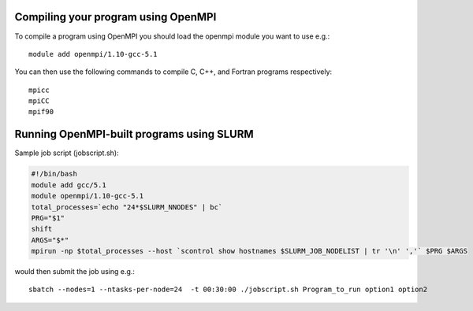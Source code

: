 


Compiling your program using OpenMPI
------------------------------------

To compile a program using OpenMPI you should load the openmpi module you want to use e.g.::

  module add openmpi/1.10-gcc-5.1

You can then use the following commands to compile C, C++, and Fortran programs respectively::

  mpicc
  mpiCC
  mpif90


Running OpenMPI-built programs using SLURM
------------------------------------------

Sample job script (jobscript.sh):

.. code:: bash

  #!/bin/bash
  module add gcc/5.1
  module openmpi/1.10-gcc-5.1
  total_processes=`echo "24*$SLURM_NNODES" | bc`
  PRG="$1"
  shift
  ARGS="$*"
  mpirun -np $total_processes --host `scontrol show hostnames $SLURM_JOB_NODELIST | tr '\n' ','` $PRG $ARGS

would then submit the job using e.g.::

  sbatch --nodes=1 --ntasks-per-node=24  -t 00:30:00 ./jobscript.sh Program_to_run option1 option2

